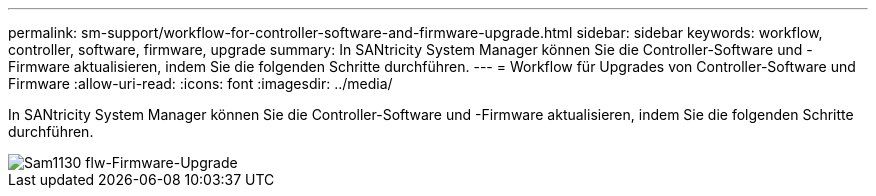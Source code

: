---
permalink: sm-support/workflow-for-controller-software-and-firmware-upgrade.html 
sidebar: sidebar 
keywords: workflow, controller, software, firmware, upgrade 
summary: In SANtricity System Manager können Sie die Controller-Software und -Firmware aktualisieren, indem Sie die folgenden Schritte durchführen. 
---
= Workflow für Upgrades von Controller-Software und Firmware
:allow-uri-read: 
:icons: font
:imagesdir: ../media/


[role="lead"]
In SANtricity System Manager können Sie die Controller-Software und -Firmware aktualisieren, indem Sie die folgenden Schritte durchführen.

image::../media/sam1130-flw-firmware-upgrade.gif[Sam1130 flw-Firmware-Upgrade]
